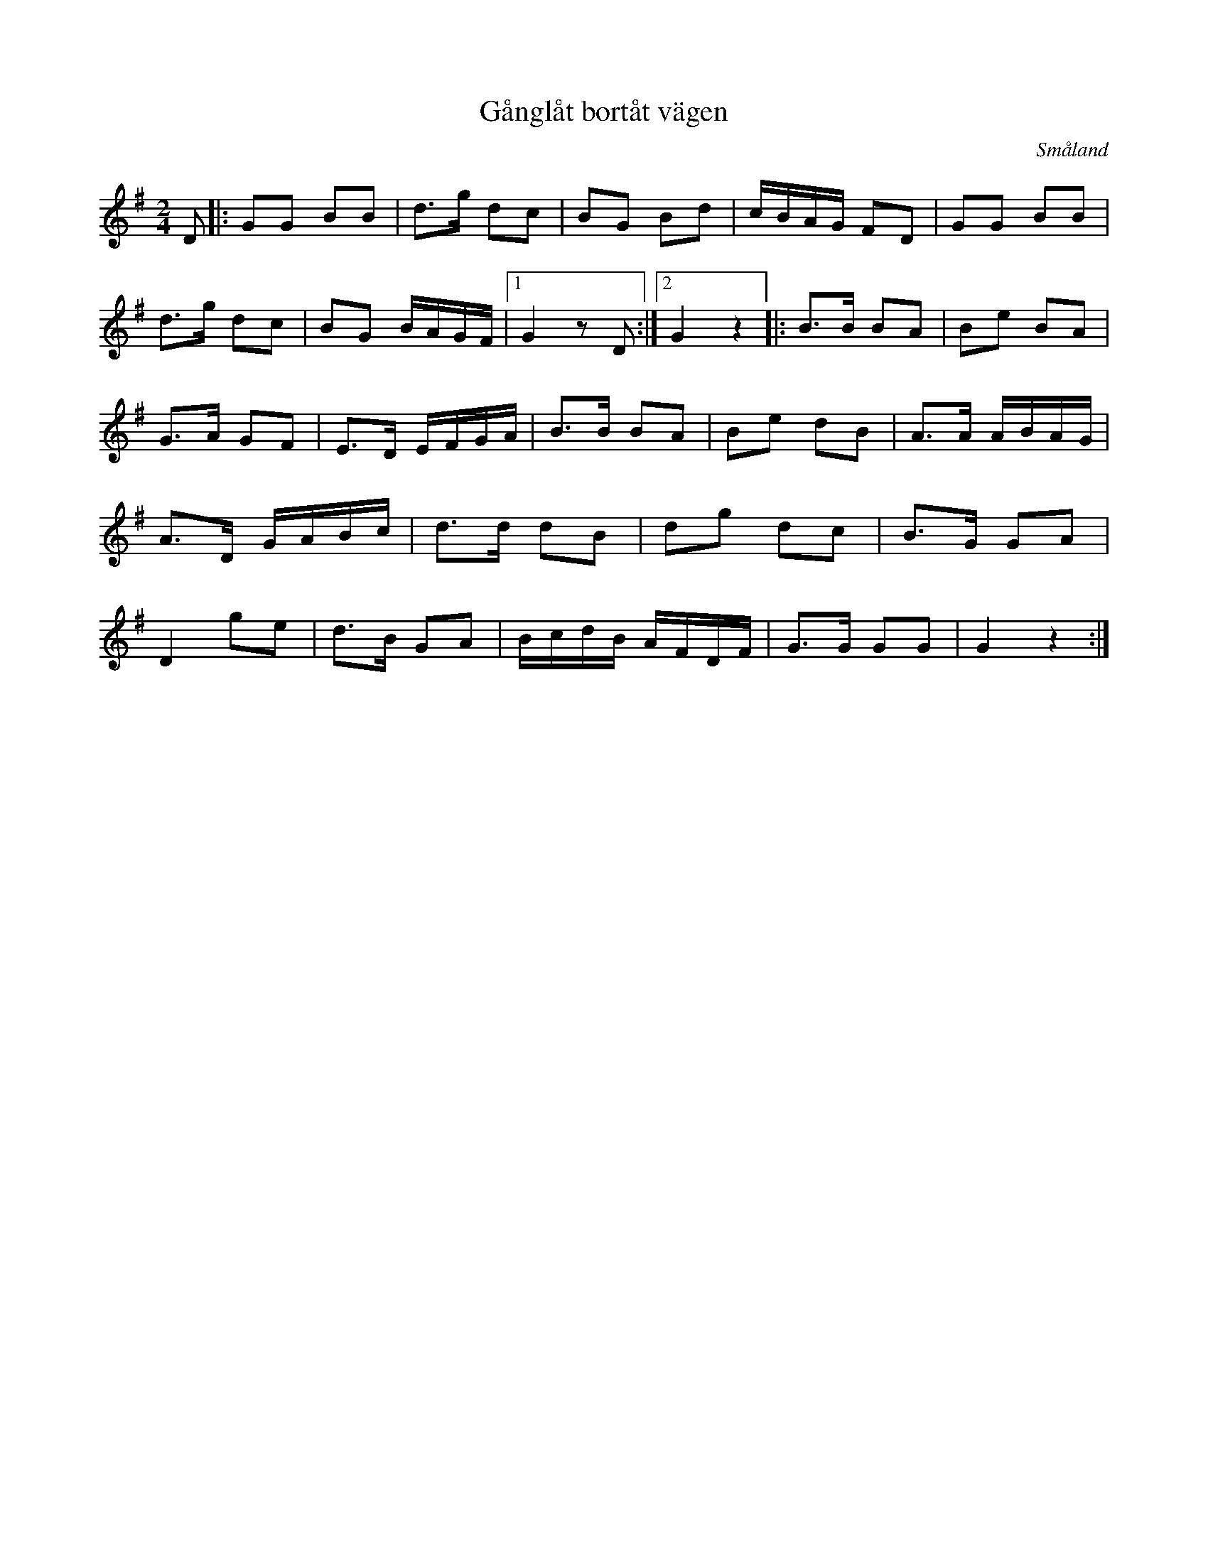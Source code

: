 %%abc-charset utf-8

X:1
T:Gånglåt bortåt vägen
R:Gånglåt
O:Småland
M:2/4
L:1/8
K:G
Z:Bo Bernvill
D |: GG BB | d3/2g/2 dc | BG Bd | c/2B/2A/2G/2 FD | GG BB | d3/2g/2 dc |BG B/2A/2G/2F/2 |1 G2 z D :|2 G2 z2 |: B3/2B/2 BA | Be BA | G3/2A/2 GF | E3/2D/2 E/2F/2G/2A/2 | B3/2B/2 BA | Be dB | A3/2A/2 A/2B/2A/2G/2 | A3/2D/2 G/2A/2B/2c/2 | d3/2d/2 dB | dg dc | B3/2G/2 GA | D2 ge | d3/2B/2 GA | B/2c/2d/2B/2 A/2F/2D/2F/2 | G3/2G/2 GG | G2 z2 :|

